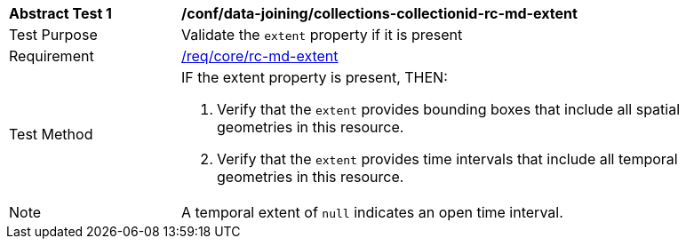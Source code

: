 [[ats_data_joining_collections-collectionid-rc-md-extent]]
[width="90%",cols="2,6a"]
|===
^|*Abstract Test {counter:ats-id}* |*/conf/data-joining/collections-collectionid-rc-md-extent*
^|Test Purpose | Validate the `extent` property if it is present
^|Requirement | 
<<req_core_rc-md-extent,/req/core/rc-md-extent>>
^|Test Method |
IF the extent property is present, THEN:

. Verify that the `extent` provides bounding boxes that include all spatial geometries in this resource.

. Verify that the `extent` provides time intervals that include all temporal geometries in this resource.
^|Note | A temporal extent of `null` indicates an open time interval.
|===